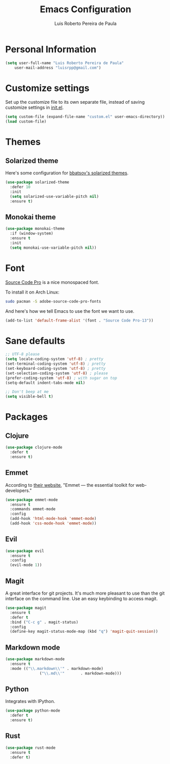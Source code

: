 #+TITLE: Emacs Configuration
#+AUTHOR: Luis Roberto Pereira de Paula

* Personal Information

#+begin_src emacs-lisp
(setq user-full-name "Luis Roberto Pereira de Paula"
    user-mail-address "luisrpp@gmail.com")
#+end_src

* Customize settings

Set up the customize file to its own separate file, instead of saving
customize settings in [[file:init.el][init.el]].

#+begin_src emacs-lisp
(setq custom-file (expand-file-name "custom.el" user-emacs-directory))
(load custom-file)
#+end_src

* Themes

** Solarized theme

Here's some configuration for [[https://github.com/bbatsov/solarized-emacs/][bbatsov's solarized themes]].

#+begin_src emacs-lisp
(use-package solarized-theme
  :defer 10
  :init
  (setq solarized-use-variable-pitch nil)
  :ensure t)
#+end_src

** Monokai theme

#+begin_src emacs-lisp :tangle no
(use-package monokai-theme
  :if (window-system)
  :ensure t
  :init
  (setq monokai-use-variable-pitch nil))
#+end_src

* Font

[[http://adobe-fonts.github.io/source-code-pro/][Source Code Pro]] is a nice monospaced font.

To install it on Arch Linux:

#+begin_src sh :tangle no
sudo pacman -S adobe-source-code-pro-fonts
#+end_src

And here's how we tell Emacs to use the font we want to use.

#+begin_src emacs-lisp
(add-to-list 'default-frame-alist '(font . "Source Code Pro-13"))
#+end_src

* Sane defaults

#+begin_src emacs-lisp
;; UTF-8 please
(setq locale-coding-system 'utf-8) ; pretty
(set-terminal-coding-system 'utf-8) ; pretty
(set-keyboard-coding-system 'utf-8) ; pretty
(set-selection-coding-system 'utf-8) ; please
(prefer-coding-system 'utf-8) ; with sugar on top
(setq-default indent-tabs-mode nil)

;; Don't beep at me
(setq visible-bell t)
#+end_src

* Packages

** Clojure

#+begin_src emacs-lisp
(use-package clojure-mode
  :defer t
  :ensure t)
#+end_src

** Emmet

According to [[http://emmet.io/][their website]], "Emmet — the essential toolkit for web-developers."

#+begin_src emacs-lisp
(use-package emmet-mode
  :ensure t
  :commands emmet-mode
  :config
  (add-hook 'html-mode-hook 'emmet-mode)
  (add-hook 'css-mode-hook 'emmet-mode))
#+end_src

** Evil

#+begin_src emacs-lisp
(use-package evil
  :ensure t
  :config
  (evil-mode 1))
#+end_src

** Magit

A great interface for git projects. It's much more pleasant to use
than the git interface on the command line. Use an easy keybinding to
access magit.

#+begin_src emacs-lisp
(use-package magit
  :ensure t
  :defer t
  :bind ("C-c g" . magit-status)
  :config
  (define-key magit-status-mode-map (kbd "q") 'magit-quit-session))
#+end_src

** Markdown mode

#+begin_src emacs-lisp
(use-package markdown-mode
  :ensure t
  :mode (("\\.markdown\\'" . markdown-mode)
               ("\\.md\\'"       . markdown-mode)))
#+end_src

** Python

Integrates with IPython.

#+begin_src emacs-lisp
(use-package python-mode
  :defer t
  :ensure t)
#+end_src

** Rust

#+BEGIN_SRC emacs-lisp
(use-package rust-mode
  :ensure t
  :defer t)
#+END_SRC
